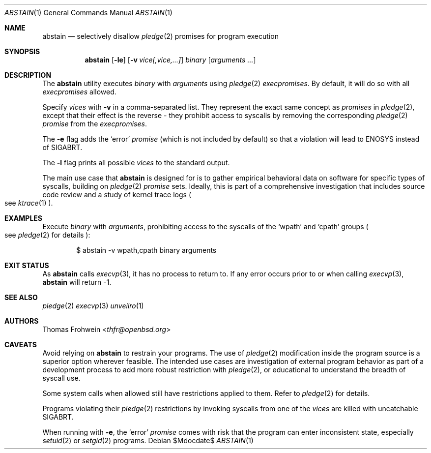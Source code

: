 .Dd $Mdocdate$
.Dt ABSTAIN 1
.Os
.Sh NAME
.Nm abstain
.Nd selectively disallow
.Xr pledge 2
promises for program execution
.Sh SYNOPSIS
.Nm abstain
.Op Fl le
.Op Fl v Ar \&vice[,vice,...]
.Ar binary Op Ar arguments Ar ...
.Sh DESCRIPTION
The
.Nm
utility executes
.Ar binary
with
.Ar arguments
using
.Xr pledge 2
.Em execpromises .
By default, it will do so with all
.Em execpromises
allowed.
.Pp
Specify
.Ar vices
with
.Fl v
in a comma-separated list.
They represent the exact same concept as
.Em promises
in
.Xr pledge 2 ,
except that their effect is the reverse - they
prohibit
access to syscalls by removing the corresponding
.Xr pledge 2
.Em promise
from the
.Em execpromises .
.Pp
The
.Fl e
flag adds the
.Sq error
.Em promise
.Pq which is not included by default
so that a violation will lead to
.Dv ENOSYS
instead of
.Dv SIGABRT .
.Pp
The
.Fl l
flag prints all possible
.Ar vices
to the standard output.
.Pp
The main use case that
.Nm
is designed for is to gather empirical behavioral data on software for specific types of syscalls, building on
.Xr pledge 2
.Em promise
sets. Ideally, this is part of a comprehensive investigation that includes source code review and a study of kernel trace logs
.Po
see
.Xr ktrace 1
.Pc .
.Sh EXAMPLES
Execute
.Pa binary
with
.Ar arguments ,
prohibiting access to the syscalls of the
.Sq wpath
and
.Sq cpath
groups
.Po see
.Xr pledge 2
for details
.Pc :
.Bd -literal -offset indent
$ abstain -v wpath,cpath binary arguments
.Sh EXIT STATUS
As
.Nm
calls
.Xr execvp 3 ,
it has no process to return to. If any error occurs prior to or when calling
.Xr execvp 3 ,
.Nm
will return -1.
.Sh SEE ALSO
.Xr pledge 2
.Xr execvp 3
.Xr unveilro 1
.Sh AUTHORS
.An -nosplit
.An Thomas Frohwein Aq Mt thfr@openbsd.org
.Sh CAVEATS
Avoid relying on
.Nm
to restrain your programs. The use of
.Xr pledge 2
modification inside the program source is a superior option wherever feasible. The intended use cases are investigation of external program behavior as part of a development process to add more robust restriction with
.Xr pledge 2 ,
or educational to understand the breadth of syscall use.
.Pp
Some system calls when allowed still have restrictions applied to them. Refer to
.Xr pledge 2
for details.
.Pp
Programs violating their
.Xr pledge 2
restrictions by invoking syscalls from one of the
.Ar vices
are killed with uncatchable
.Dv SIGABRT .
.Pp
When running with
.Fl e ,
the
.Sq error
.Em promise
comes with risk that the program can enter inconsistent state, especially
.Xr setuid 2
or
.Xr setgid 2
programs.
